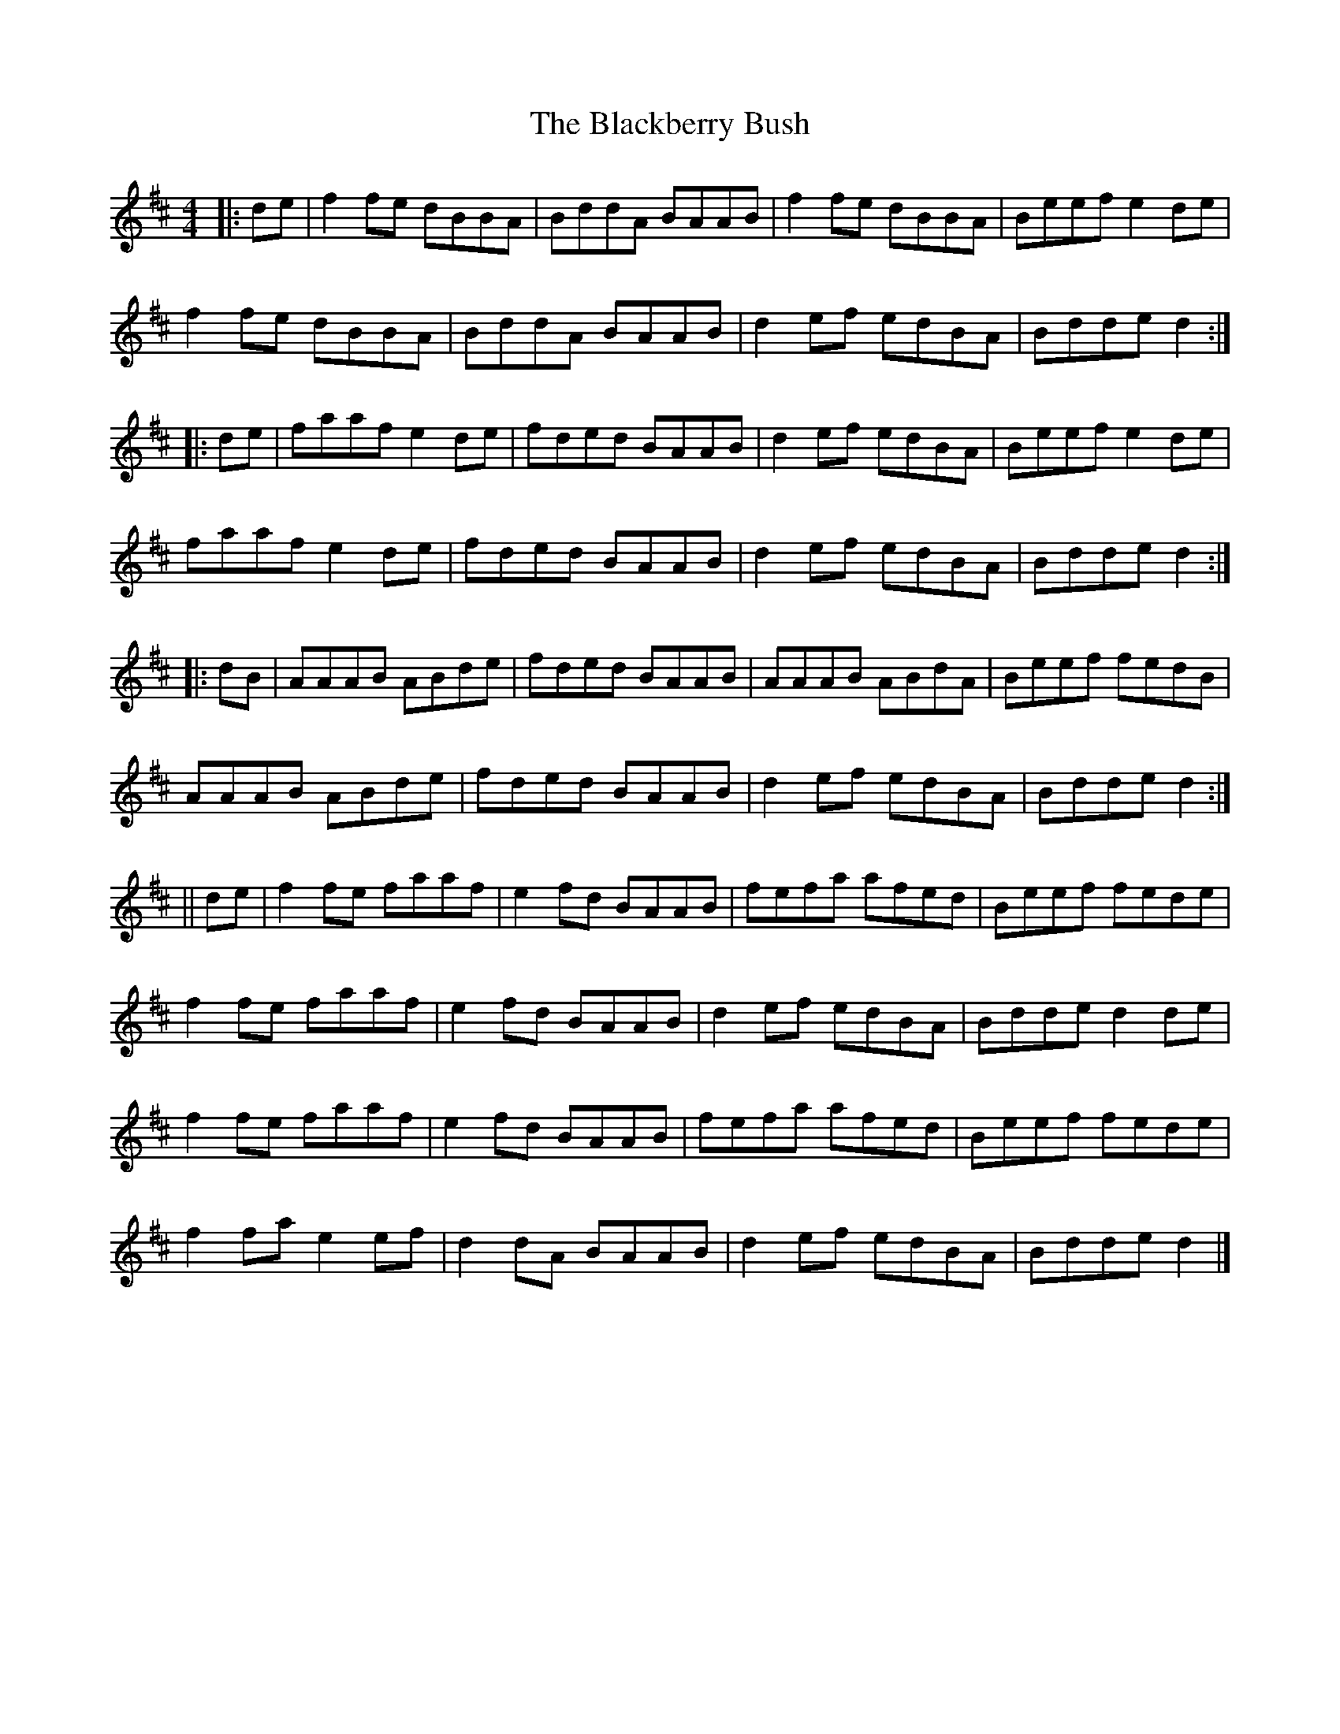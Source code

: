 X: 1
T: Blackberry Bush, The
Z: malcombpiper
S: https://thesession.org/tunes/10146#setting10146
R: reel
M: 4/4
L: 1/8
K: Dmaj
|:de|f2fe dBBA|BddA BAAB|f2fe dBBA|Beef e2de|
f2fe dBBA|BddA BAAB|d2ef edBA|Bdde d2:|
|:de|faaf e2de|fded BAAB|d2ef edBA|Beef e2de|
faaf e2de|fded BAAB|d2ef edBA|Bdde d2:|
|:dB|AAAB ABde|fded BAAB|AAAB ABdA|Beef fedB|
AAAB ABde|fded BAAB|d2ef edBA|Bdde d2:|
||de|f2fe faaf|e2fd BAAB|fefa afed|Beef fede|
f2fe faaf|e2fd BAAB|d2ef edBA|Bdde d2de|
f2fe faaf|e2fd BAAB|fefa afed|Beef fede|
f2fa e2ef|d2dA BAAB|d2ef edBA|Bdde d2|]
